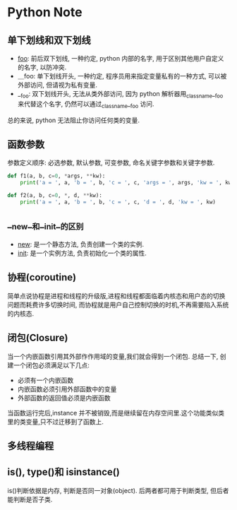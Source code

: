 * Python Note
** 单下划线和双下划线

 + __foo__: 前后双下划线, 一种约定, python 内部的名字, 用于区别其他用户自定义的名字, 以防冲突.
 + ＿foo: 单下划线开头, 一种约定, 程序员用来指定变量私有的一种方式, 可以被外部访问, 但请视为私有变量.
 + __foo: 双下划线开头, 无法从类外部访问, 因为 python 解析器用_classname__foo 来代替这个名字, 仍然可以通过_classname__foo 访问.

 总的来说, python 无法阻止你访问任何类的变量.

** 函数参数
   参数定义顺序: 必选参数, 默认参数, 可变参数, 命名关键字参数和关键字参数.

#+BEGIN_SRC python
  def f1(a, b, c=0, *args, **kw):
      print('a = ', a, 'b = ', b, 'c = ', c, 'args = ', args, 'kw = ', kw)

  def f2(a, b, c=0, *, d, **kw):
      print('a = ', a, 'b = ', b, 'c = ', c, 'd = ', d, 'kw = ', kw)
#+END_SRC

** __new__和__init__的区别
  + __new__: 是一个静态方法, 负责创建一个类的实例.
  + __init__: 是一个实例方法, 负责初始化一个类的属性.

** 协程(coroutine)
   简单点说协程是进程和线程的升级版,进程和线程都面临着内核态和用户态的切换问题而耗费许多切换时间,
   而协程就是用户自己控制切换的时机,不再需要陷入系统的内核态.

   
** 闭包(Closure)
   当一个内嵌函数引用其外部作作用域的变量,我们就会得到一个闭包. 总结一下, 创建一个闭包必须满足以下几点:
   + 必须有一个内嵌函数
   + 内嵌函数必须引用外部函数中的变量
   + 外部函数的返回值必须是内嵌函数

   当函数运行完后,instance 并不被销毁,而是继续留在内存空间里.这个功能类似类里的类变量,只不过迁移到了函数上.

** 多线程编程

** is(), type()和 isinstance()
   is()判断依据是内存, 判断是否同一对象(object).
   后两者都可用于判断类型, 但后者能判断是否子类.

